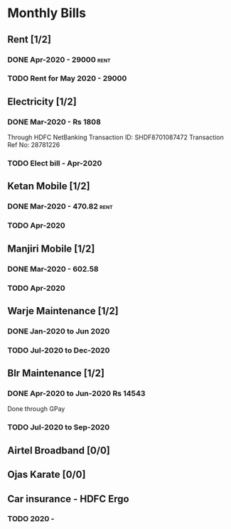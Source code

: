 * Monthly Bills
** Rent [1/2]
*** DONE Apr-2020 - 29000                                              :rent:
    CLOSED: [2020-04-06 Mon 09:55]
*** TODO Rent for May 2020 - 29000
    DEADLINE: <2020-05-10 Sun>
** Electricity [1/2]
*** DONE Mar-2020 - Rs 1808
    CLOSED: [2020-04-11 Sat 20:28]
    Through HDFC NetBanking
    Transaction ID: SHDF8701087472
    Transaction Ref No: 28781226
*** TODO Elect bill - Apr-2020
** Ketan Mobile [1/2]
*** DONE Mar-2020 - 470.82                                             :rent:
    CLOSED: [2020-04-06 Mon 10:14]
*** TODO Apr-2020
** Manjiri Mobile [1/2]
*** DONE Mar-2020 - 602.58
    CLOSED: [2020-04-06 Mon 10:14]
*** TODO Apr-2020
** Warje Maintenance [1/2]
*** DONE Jan-2020 to Jun 2020
    CLOSED: [2020-04-06 Mon 10:15]
*** TODO Jul-2020 to Dec-2020
** Blr Maintenance [1/2]
*** DONE Apr-2020 to Jun-2020  Rs 14543
    CLOSED: [2020-04-11 Sat 20:25]
    Done through GPay
*** TODO Jul-2020 to Sep-2020
** Airtel Broadband [0/0]
*** 
** Ojas Karate [0/0]
** Car insurance - HDFC Ergo
*** TODO 2020 -
